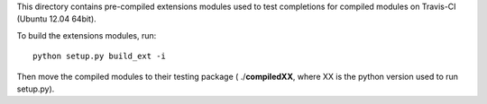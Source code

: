 This directory contains pre-compiled extensions modules used to test completions
for compiled modules on Travis-CI (Ubuntu 12.04 64bit).

To build the extensions modules, run::

    python setup.py build_ext -i


Then move the compiled modules to their testing package ( ./**compiledXX**, where XX is the
python version used to run setup.py).